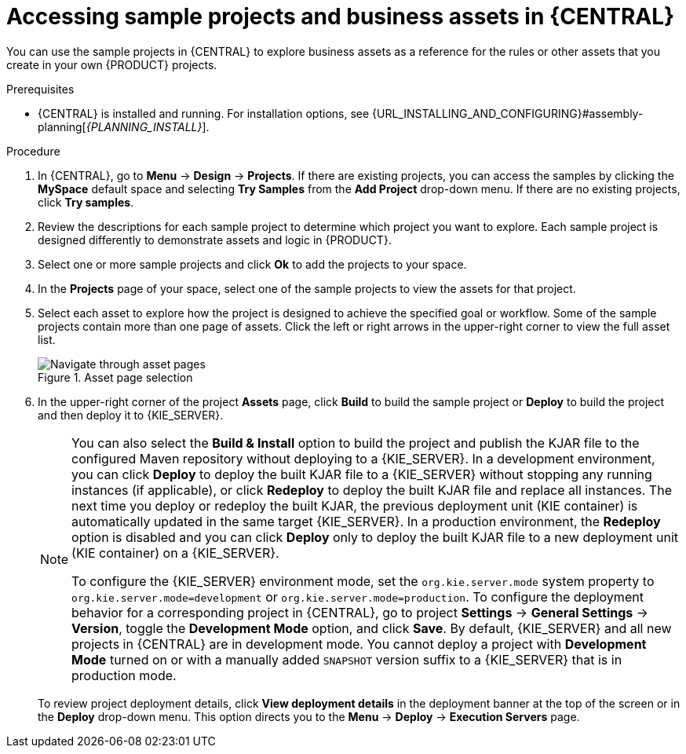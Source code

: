 [id='decision-examples-central-proc_{context}']

= Accessing sample projects and business assets in {CENTRAL}

You can use the sample projects in {CENTRAL} to explore business assets as a reference for the rules or other assets that you create in your own {PRODUCT} projects.

.Prerequisites
* {CENTRAL} is installed and running. For installation options, see {URL_INSTALLING_AND_CONFIGURING}#assembly-planning[_{PLANNING_INSTALL}_].

.Procedure
. In {CENTRAL}, go to *Menu* -> *Design* -> *Projects*. If there are existing projects, you can access the samples by clicking the *MySpace* default space and selecting *Try Samples* from the *Add Project* drop-down menu. If there are no existing projects, click *Try samples*.

. Review the descriptions for each sample project to determine which project you want to explore. Each sample project is designed differently to demonstrate
ifdef::DM,DROOLS,OP[]
decision management or business optimization
endif::[]
ifdef::PAM,JBPM[]
process automation, decision management, or business optimization
endif::[]
assets and logic in {PRODUCT}.
. Select one or more sample projects and click *Ok* to add the projects to your space.
. In the *Projects* page of your space, select one of the sample projects to view the assets for that project.
. Select each asset to explore how the project is designed to achieve the specified goal or workflow. Some of the sample projects contain more than one page of assets. Click the left or right arrows in the upper-right corner to view the full asset list.
+

.Asset page selection
image::getting-started/next-page.png[Navigate through asset pages]
. In the upper-right corner of the project *Assets* page, click *Build* to build the sample project or *Deploy* to build the project and then deploy it to {KIE_SERVER}.
+
--
[NOTE]
====
You can also select the *Build & Install* option to build the project and publish the KJAR file to the configured Maven repository without deploying to a {KIE_SERVER}. In a development environment, you can click *Deploy* to deploy the built KJAR file to a {KIE_SERVER} without stopping any running instances (if applicable), or click *Redeploy* to deploy the built KJAR file and replace all instances. The next time you deploy or redeploy the built KJAR, the previous deployment unit (KIE container) is automatically updated in the same target {KIE_SERVER}. In a production environment, the *Redeploy* option is disabled and you can click *Deploy* only to deploy the built KJAR file to a new deployment unit (KIE container) on a {KIE_SERVER}.

To configure the {KIE_SERVER} environment mode, set the `org.kie.server.mode` system property to `org.kie.server.mode=development` or `org.kie.server.mode=production`. To configure the deployment behavior for a corresponding project in {CENTRAL}, go to project *Settings* -> *General Settings* -> *Version*, toggle the *Development Mode* option, and click *Save*. By default, {KIE_SERVER} and all new projects in {CENTRAL} are in development mode. You cannot deploy a project with *Development Mode* turned on or with a manually added `SNAPSHOT` version suffix to a {KIE_SERVER} that is in production mode.
====

To review project deployment details, click *View deployment details* in the deployment banner at the top of the screen or in the *Deploy* drop-down menu. This option directs you to the *Menu* -> *Deploy* -> *Execution Servers* page.
--
